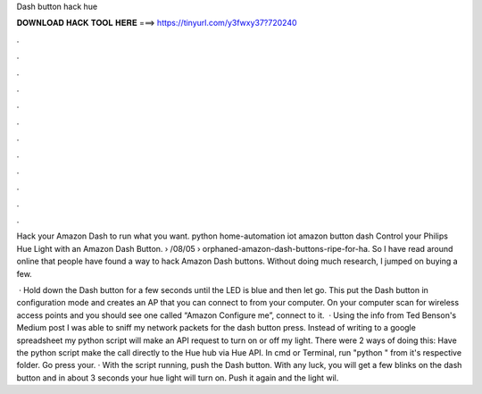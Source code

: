 Dash button hack hue



𝐃𝐎𝐖𝐍𝐋𝐎𝐀𝐃 𝐇𝐀𝐂𝐊 𝐓𝐎𝐎𝐋 𝐇𝐄𝐑𝐄 ===> https://tinyurl.com/y3fwxy37?720240



.



.



.



.



.



.



.



.



.



.



.



.

Hack your Amazon Dash to run what you want. python home-automation iot amazon button dash Control your Philips Hue Light with an Amazon Dash Button.  › /08/05 › orphaned-amazon-dash-buttons-ripe-for-ha. So I have read around online that people have found a way to hack Amazon Dash buttons. Without doing much research, I jumped on buying a few.

 · Hold down the Dash button for a few seconds until the LED is blue and then let go. This put the Dash button in configuration mode and creates an AP that you can connect to from your computer. On your computer scan for wireless access points and you should see one called “Amazon Configure me”, connect to it.  · Using the info from Ted Benson's Medium post I was able to sniff my network packets for the dash button press. Instead of writing to a google spreadsheet my python script will make an API request to turn on or off my light. There were 2 ways of doing this: Have the python script make the call directly to the Hue hub via Hue API. In cmd or Terminal, run "python " from it's respective folder. Go press your. · With the script running, push the Dash button. With any luck, you will get a few blinks on the dash button and in about 3 seconds your hue light will turn on. Push it again and the light wil.
